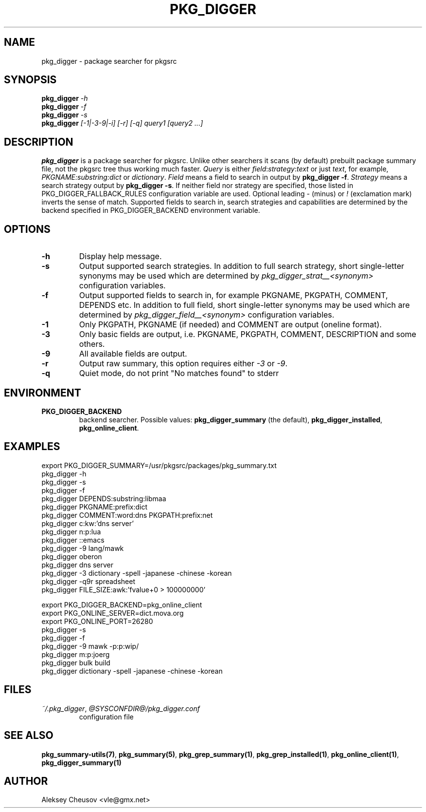 .\"	$NetBSD$
.\"
.\" Copyright (c) 2010 by Aleksey Cheusov (vle@gmx.net)
.\" Absolutely no warranty.
.\"
.\" ------------------------------------------------------------------
.de VB \" Verbatim Begin
.ft CW
.nf
.ne \\$1
..
.de VE \" Verbatim End
.ft R
.fi
..
.\" ------------------------------------------------------------------
.TH PKG_DIGGER 1 "Nov 22, 2010" "" ""
.SH NAME
pkg_digger \- package searcher for pkgsrc
.SH SYNOPSIS
.BI pkg_digger " -h"
.br
.BI pkg_digger " -f"
.br
.BI pkg_digger " -s"
.br
.BI pkg_digger " [-1|-3-9|-i] [-r] [-q] query1 [query2 ...]"
.SH DESCRIPTION
.B pkg_digger
is a package searcher for pkgsrc. Unlike other searchers
it scans (by default) prebuilt package summary file, not the pkgsrc tree
thus working much faster.
.I Query
is either
.IR field ":" strategy ":" "text"
or just
.IR text ,
for example,
.IR PKGNAME:substring:dict " or " dictionary .
.I Field
means a field to search in output by 
.BR "pkg_digger -f" .
.I Strategy
means a search strategy output by 
.BR "pkg_digger -s" .
If neither field nor strategy are specified, those listed
in PKG_DIGGER_FALLBACK_RULES configuration variable are used.
Optional leading
.IR - " (minus) or " ! " (exclamation mark)"
inverts the sense of match. Supported fields to search in, search
strategies and capabilities are determined by the backend specified
in PKG_DIGGER_BACKEND environment variable.
.SH OPTIONS
.TP
.B "-h"
Display help message.
.TP
.B "-s"
Output supported search strategies.
In addition to full search strategy, short single-letter
synonyms may be used which are determined by
.I pkg_digger_strat__<synonym>
configuration variables.
.TP
.B "-f"
Output supported fields to search in, for example PKGNAME, PKGPATH, COMMENT,
DEPENDS etc.
In addition to full field, short single-letter synonyms may be used
which are determined by
.I pkg_digger_field__<synonym>
configuration variables.
.TP
.B "-1"
Only PKGPATH, PKGNAME (if needed) and COMMENT are output (oneline format).
.TP
.B "-3"
Only basic fields are output, i.e. PKGNAME, PKGPATH, COMMENT, DESCRIPTION
and some others.
.TP
.B "-9"
All available fields are output.
.TP
.B "-r"
Output raw summary, this option requires either
.IR -3 " or " -9 .
.TP
.B "-q"
Quiet mode, do not print "No matches found" to stderr
.SH ENVIRONMENT
.TP
.B PKG_DIGGER_BACKEND
backend searcher. Possible values:
.BR pkg_digger_summary " (the default), " pkg_digger_installed ", " pkg_online_client .
.SH EXAMPLES
.VB
  export PKG_DIGGER_SUMMARY=/usr/pkgsrc/packages/pkg_summary.txt
  pkg_digger -h
  pkg_digger -s
  pkg_digger -f
  pkg_digger DEPENDS:substring:libmaa
  pkg_digger PKGNAME:prefix:dict
  pkg_digger COMMENT:word:dns PKGPATH:prefix:net
  pkg_digger c:kw:'dns server'
  pkg_digger n:p:lua
  pkg_digger ::emacs
  pkg_digger -9 lang/mawk
  pkg_digger oberon
  pkg_digger dns server
  pkg_digger -3 dictionary -spell -japanese -chinese -korean
  pkg_digger -q9r spreadsheet
  pkg_digger FILE_SIZE:awk:'fvalue+0 > 100000000'

  export PKG_DIGGER_BACKEND=pkg_online_client
  export PKG_ONLINE_SERVER=dict.mova.org
  export PKG_ONLINE_PORT=26280
  pkg_digger -s
  pkg_digger -f
  pkg_digger -9 mawk -p:p:wip/
  pkg_digger m:p:joerg
  pkg_digger bulk build
  pkg_digger dictionary -spell -japanese -chinese -korean
.VE
.SH FILES
.TP
.IR "~/.pkg_digger" ", " @SYSCONFDIR@/pkg_digger.conf
configuration file
.SH SEE ALSO
.BR pkg_summary-utils(7) ,
.BR pkg_summary(5) ,
.BR pkg_grep_summary(1) ,
.BR pkg_grep_installed(1) ,
.BR pkg_online_client(1) ,
.B pkg_digger_summary(1)
.SH AUTHOR
Aleksey Cheusov <vle@gmx.net>
